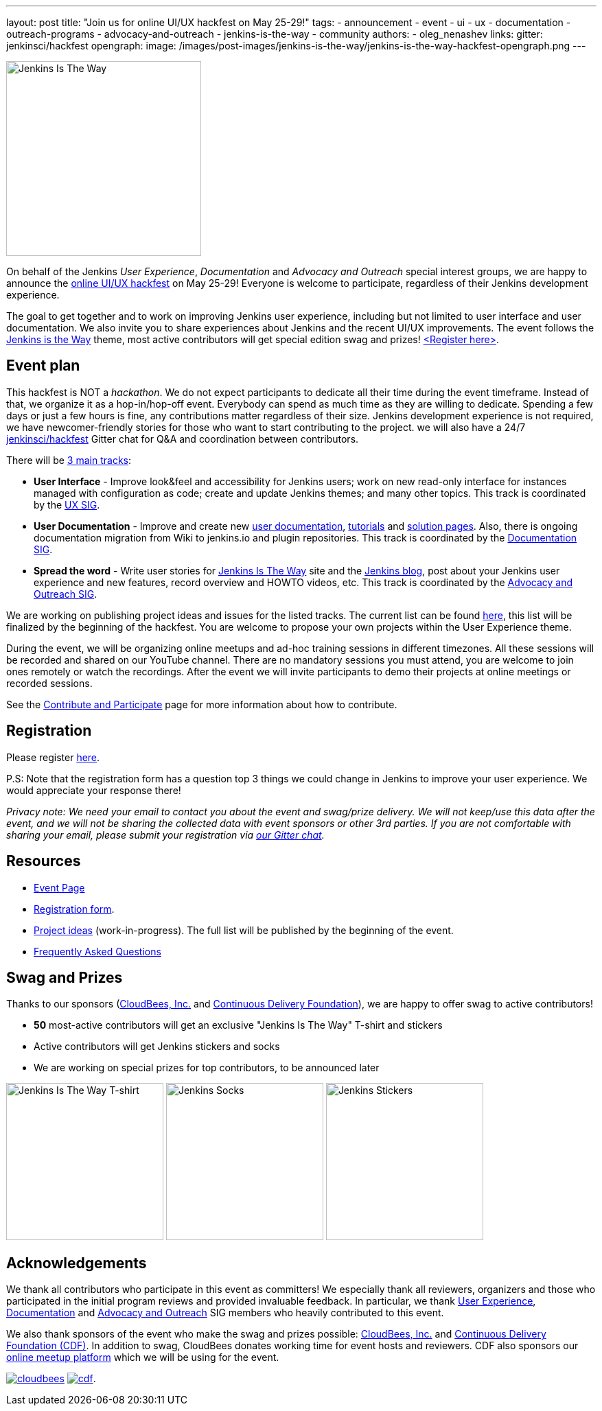 ---
layout: post
title: "Join us for online UI/UX hackfest on May 25-29!"
tags:
- announcement
- event
- ui
- ux
- documentation
- outreach-programs
- advocacy-and-outreach
- jenkins-is-the-way
- community
authors:
- oleg_nenashev
links:
  gitter: jenkinsci/hackfest
opengraph:
  image: /images/post-images/jenkins-is-the-way/jenkins-is-the-way-hackfest-opengraph.png
---

image:/images/post-images/jenkins-is-the-way/jenkins-is-the-way.png[Jenkins Is The Way, role=center, float=right, height=284]

On behalf of the Jenkins _User Experience_, _Documentation_ and _Advocacy and Outreach_ special interest groups,
we are happy to announce the link:/events/online-hackfest/2020-uiux/[online UI/UX hackfest] on May 25-29!
Everyone is welcome to participate, regardless of their Jenkins development experience.

The goal to get together and to work on improving Jenkins user experience, including but not limited to user interface and user documentation.
We also invite you to share experiences about Jenkins and the recent UI/UX improvements.
The event follows the link:/blog/2020/04/30/jenkins-is-the-way/[Jenkins is the Way] theme,
most active contributors will get special edition swag and prizes!
link:https://forms.gle/MrkASJagxNvdXBbdA[<Register here>].

== Event plan

This hackfest is NOT a _hackathon_.
We do not expect participants to dedicate all their time during the event timeframe.
Instead of that, we organize it as a hop-in/hop-off event.
Everybody can spend as much time as they are willing to dedicate.
Spending a few days or just a few hours is fine, any contributions matter regardless of their size.
Jenkins development experience is not required,
we have newcomer-friendly stories for those who want to start contributing to the project.
we will also have a 24/7 link:https://gitter.im/jenkinsci/hackfest[jenkinsci/hackfest] Gitter chat for Q&A and coordination between contributors.

There will be link:/events/online-hackfest/2020-uiux/#tracks-and-project-ideas[3 main tracks]:

* **User Interface** -
  Improve look&feel and accessibility for Jenkins users;
  work on new read-only interface for instances managed with configuration as code;
  create and update Jenkins themes;
  and many other topics.
  This track is coordinated by the link:/sigs/ux/[UX SIG].
* **User Documentation** -
  Improve and create new link:/doc/book/[user documentation], link:/doc/tutorials/[tutorials] and link:/solutions/[solution pages].
  Also, there is ongoing documentation migration from Wiki to jenkins.io and plugin repositories.
  This track is coordinated by the link:/sigs/docs/[Documentation SIG].
* **Spread the word** -
  Write user stories for link:https://jenkinsistheway.io/[Jenkins Is The Way] site and the link:/blog[Jenkins blog],
  post about your Jenkins user experience and new features,
  record overview and HOWTO videos, etc.
  This track is coordinated by the link:/sigs/advocacy-and-outreach/[Advocacy and Outreach SIG].

We are working on publishing project ideas and issues for the listed tracks.
The current list can be found link:/events/online-hackfest/2020-uiux/#tracks-and-project-ideas[here],
this list will be finalized by the beginning of the hackfest.
You are welcome to propose your own projects within the User Experience theme.

During the event, we will be organizing online meetups and ad-hoc training sessions in different timezones.
All these sessions will be recorded and shared on our YouTube channel.
There are no mandatory sessions you must attend, you are welcome to join ones remotely or watch the recordings.
After the event we will invite participants to demo their projects at online meetings or recorded sessions.

See the link:/participate/[Contribute and Participate] page for more information about how to contribute.

== Registration

Please register link:https://forms.gle/MrkASJagxNvdXBbdA[here].

P.S: Note that the registration form has a question top 3 things we could change in Jenkins to improve your user experience.
We would appreciate your response there!

_Privacy note: We need your email to contact you about the event and swag/prize delivery.
We will not keep/use this data after the event,
and we will not be sharing the collected data with event sponsors or other 3rd parties.
If you are not comfortable with sharing your email,
please submit your registration via link:https://gitter.im/jenkinsci/hackfest[our Gitter chat]._

== Resources

* link:/events/online-hackfest/2020-uiux/[Event Page]
* link:https://forms.gle/MrkASJagxNvdXBbdA[Registration form].
* link:/events/online-hackfest/2020-uiux/#tracks-and-project-ideas[Project ideas] (work-in-progress).
  The full list will be published by the beginning of the event.
* link:/events/online-hackfest/2020-uiux/faq/[Frequently Asked Questions]

== Swag and Prizes

Thanks to our sponsors (link:https://www.cloudbees.com/[CloudBees, Inc.] and link:https://cd.foundation/[Continuous Delivery Foundation]),
we are happy to offer swag to active contributors!

* **50** most-active contributors will get an exclusive "Jenkins Is The Way" T-shirt and stickers
* Active contributors will get Jenkins stickers and socks
* We are working on special prizes for top contributors, to be announced later

image:/images/post-images/jenkins-is-the-way/jenkins-is-the-way-t-shirt.png[Jenkins Is The Way T-shirt, role=center, height=229]
image:/images/post-images/jenkins-is-the-way/hackfest-swag-socks.png[Jenkins Socks, role=center, height=229]
image:/images/post-images/jenkins-is-the-way/hackfest-swag-sticker.png[Jenkins Stickers, role=center, height=229]

== Acknowledgements

We thank all contributors who participate in this event as committers!
We especially thank all reviewers, organizers and those who participated in the initial program reviews and provided invaluable feedback.
In particular, we thank link:/sigs/ux/[User Experience], link:/sigs/docs/[Documentation] and link:sigs/advocacy-and-outreach/[Advocacy and Outreach] SIG members who heavily contributed to this event.

We also thank sponsors of the event who make the swag and prizes possible:
link:https://www.cloudbees.com/[CloudBees, Inc.] and 
link:https://cd.foundation/[Continuous Delivery Foundation (CDF)].
In addition to swag, CloudBees donates working time for event hosts and reviewers.
CDF also sponsors our link:/events/online-meetup[online meetup platform] which we will be using for the event.

image:/images/sponsors/cloudbees.png[link="https://plugins.jenkins.io/mailer"]
image:/images/sponsors/cdf.png[link="https://cd.foundation/"].

